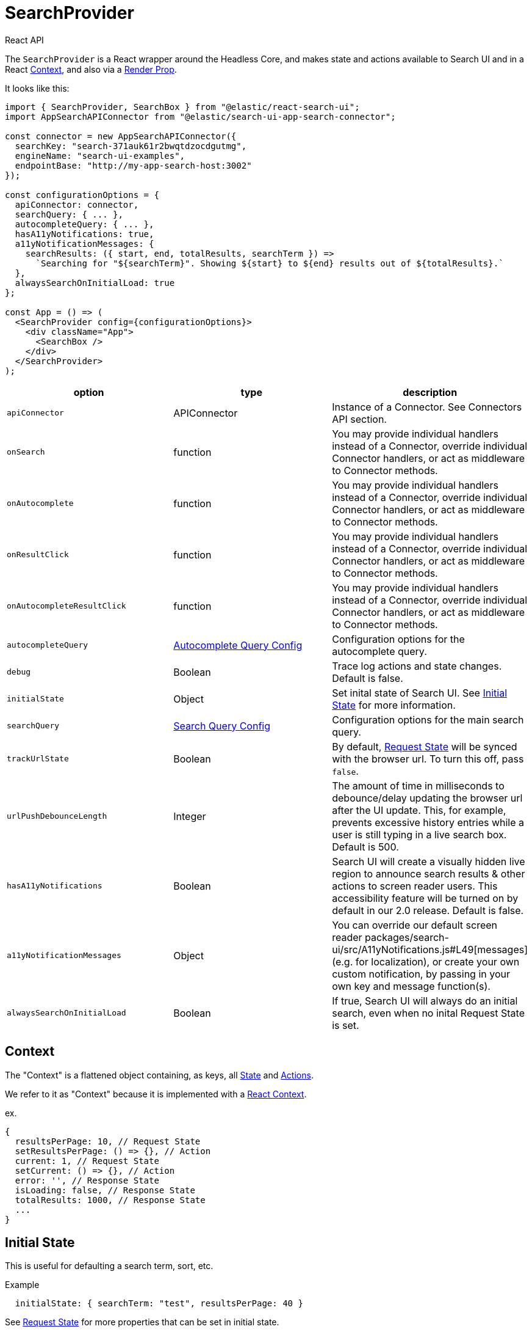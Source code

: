 [[api-react-search-provider]]
= SearchProvider

++++
<titleabbrev>React API</titleabbrev>
++++

// :keywords: core

The `SearchProvider` is a React wrapper around the Headless Core, and makes state and actions available to Search UI
and in a React https://reactjs.org/docs/context.html[Context], and also via a
https://reactjs.org/docs/render-props.html[Render Prop].

It looks like this:

[source,jsx]
----
import { SearchProvider, SearchBox } from "@elastic/react-search-ui";
import AppSearchAPIConnector from "@elastic/search-ui-app-search-connector";

const connector = new AppSearchAPIConnector({
  searchKey: "search-371auk61r2bwqtdzocdgutmg",
  engineName: "search-ui-examples",
  endpointBase: "http://my-app-search-host:3002"
});

const configurationOptions = {
  apiConnector: connector,
  searchQuery: { ... },
  autocompleteQuery: { ... },
  hasA11yNotifications: true,
  a11yNotificationMessages: {
    searchResults: ({ start, end, totalResults, searchTerm }) =>
      `Searching for "${searchTerm}". Showing ${start} to ${end} results out of ${totalResults}.`
  },
  alwaysSearchOnInitialLoad: true
};

const App = () => (
  <SearchProvider config={configurationOptions}>
    <div className="App">
      <SearchBox />
    </div>
  </SearchProvider>
);
----

|===
| option| type| description

| `apiConnector`
| APIConnector
| Instance of a Connector. See Connectors API section.

| `onSearch`
| function
| You may provide individual handlers instead of a Connector, override individual Connector handlers, or act as middleware to Connector methods.
// See <<api-react-search-provider-handlers,Handlers>> for more information.

| `onAutocomplete`
| function
| You may provide individual handlers instead of a Connector, override individual Connector handlers, or act as middleware to Connector methods.
// See <<api-react-search-provider-handlers,Handlers>> for more information.

| `onResultClick`
| function
| You may provide individual handlers instead of a Connector, override individual Connector handlers, or act as middleware to Connector methods.
// See <<api-react-search-provider-handlers,Handlers>> for more information.

| `onAutocompleteResultClick`
| function
| You may provide individual handlers instead of a Connector, override individual Connector handlers, or act as middleware to Connector methods.
// See <<api-react-search-provider-handlers,Handlers>> for more information.

| `autocompleteQuery`
| <<api-core-configuration-autocomplete-query,Autocomplete Query Config>>
| Configuration options for the autocomplete query.

| `debug`
| Boolean
| Trace log actions and state changes. Default is false.

| `initialState`
| Object
| Set inital state of Search UI. See <<api-react-search-provider-initial-state,Initial State>> for more information.

| `searchQuery`
| <<api-core-configuration-autocomplete-query,Search Query Config>>
| Configuration options for the main search query.

| `trackUrlState`
| Boolean
| By default, <<api-core-state-request-state,Request State>> will be synced with the browser url. To turn this off, pass `false`.

| `urlPushDebounceLength`
| Integer
| The amount of time in milliseconds to debounce/delay updating the browser url after the UI update. This, for example, prevents excessive history entries while a user is still typing in a live search box. Default is 500.

| `hasA11yNotifications`
| Boolean
| Search UI will create a visually hidden live region to announce search results & other actions to screen reader users. This accessibility feature will be turned on by default in our 2.0 release. Default is false.

| `a11yNotificationMessages`
| Object
| You can override our default screen reader packages/search-ui/src/A11yNotifications.js#L49[messages] (e.g. for localization), or create your own custom notification, by passing in your own key and message function(s).

| `alwaysSearchOnInitialLoad`
| Boolean
| If true, Search UI will always do an initial search, even when no inital Request State is set.
|===

[discrete]
[[api-react-search-provider-context]]
== Context

The "Context" is a flattened object containing, as keys, all <<api-core-state,State>> and <<api-core-actions,Actions>>.

We refer to it as "Context" because it is implemented with a https://reactjs.org/docs/context.html[React Context].

ex.

[source,js]
----
{
  resultsPerPage: 10, // Request State
  setResultsPerPage: () => {}, // Action
  current: 1, // Request State
  setCurrent: () => {}, // Action
  error: '', // Response State
  isLoading: false, // Response State
  totalResults: 1000, // Response State
  ...
}
----

[discrete]
[[api-react-search-provider-initial-state]]
== Initial State

This is useful for defaulting a search term, sort, etc.

Example

[source,js]
----
  initialState: { searchTerm: "test", resultsPerPage: 40 }
----

See <<api-core-state,Request State>> for more properties that can be set in initial state.
